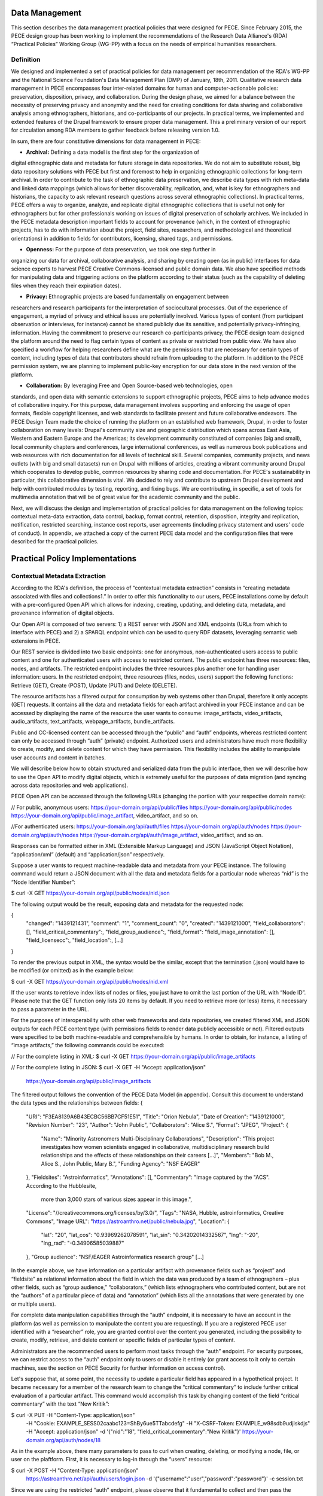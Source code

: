 ###############
Data Management
###############

This section describes the data management practical policies that were
designed for PECE. Since February 2015, the PECE design group has been working
to implement the recommendations of the Research Data Alliance's (RDA)
“Practical Policies” Working Group (WG-PP) with a focus on the needs of
empirical humanities researchers. 

----------
Definition 
----------

We designed and implemented a set of practical policies for data management per
recommendation of the RDA's WG-PP and the National Science Foundation's Data
Management Plan (DMP) of January, 18th, 2011. Qualitative research data
management in PECE encompasses four inter-related domains for human and
computer-actionable policies: preservation, disposition, privacy, and
collaboration. During the design phase, we aimed for a balance between the
necessity of preserving privacy and anonymity and the need for creating
conditions for data sharing and collaborative analysis among ethnographers,
historians, and co-participants of our projects. In practical terms, we
implemented and extended features of the Drupal framework to ensure proper data
management. This a preliminary version of our report for circulation among RDA
members to gather feedback before releasing version 1.0. 	

In sum, there are four constitutive dimensions for data management in PECE:

* **Archival:** Defining a data model is the first step for the organization of
digital ethnographic data and metadata for future storage in data repositories.
We do not aim to substitute robust, big data repository solutions with PECE but
first and foremost to help in organizing ethnographic collections for long-term
archival. In order to contribute to the task of ethnographic data preservation,
we describe data types with rich meta-data and linked data mappings (which
allows for better discoverability, replication, and, what is key for
ethnographers and historians, the capacity to ask relevant research questions
across several ethnographic collections). In practical terms, PECE offers a way
to organize, analyze, and replicate digital ethnographic collections that is
useful not only for ethnographers but for other professionals working on issues
of digital preservation of scholarly archives. We included in the PECE metadata
description important fields to account for provenance (which, in the context
of ethnographic projects, has to do with information about the project, field
sites, researchers, and methodological and theoretical orientations) in
addition to fields for contributors, licensing, shared tags, and permissions.

* **Openness:** For the purpose of data preservation, we took one step further in
organizing our data for archival, collaborative analysis, and sharing by
creating open (as in public) interfaces for data science experts to harvest
PECE Creative Commons-licensed and public domain data. We also have specified
methods for manipulating data and triggering actions on the platform according
to their status (such as the capability of deleting files when they reach their
expiration dates).

* **Privacy:** Ethnographic projects are based fundamentally on engagement between
researchers and research participants for the interpretation of sociocultural
processes. Out of the experience of engagement, a myriad of privacy and ethical
issues are potentially involved. Various types of content (from participant
observation or interviews, for instance) cannot be shared publicly due its
sensitive, and potentially privacy-infringing, information. Having the
commitment to preserve our research co-participants privacy, the PECE design
team designed the platform around the need to flag certain types of content as
private or restricted from public view. We have also specified a workflow for
helping researchers define what are the permissions that are necessary for
certain types of content, including types of data that contributors should
refrain from uploading to the platform. In addition to the PECE permission
system, we are planning to implement public-key encryption for our data store
in the next version of the platform.

* **Collaboration:** By leveraging Free and Open Source-based web technologies, open
standards, and open data with semantic extensions to support ethnographic
projects, PECE aims to help advance modes of collaborative inquiry. For this
purpose, data management involves supporting and enforcing the usage of open
formats, flexible copyright licenses, and web standards to facilitate present
and future collaborative endeavors. The PECE Design Team made the choice of
running the platform on an established web framework, Drupal, in order to
foster collaboration on many levels: Drupal's community size and geographic
distribution which spans across East Asia, Western and Eastern Europe and the
Americas; its development community constituted of companies (big and small),
local community chapters and conferences, large international conferences, as
well as numerous book publications and web resources with rich documentation
for all levels of technical skill. Several companies, community projects, and
news outlets (with big and small datasets) run on Drupal with millions of
articles, creating a vibrant community around Drupal which cooperates to
develop public, common resources by sharing code and documentation. For PECE's
sustainability in particular, this collaborative dimension is vital. We decided
to rely and contribute to upstream Drupal development and help with contributed
modules by testing, reporting, and fixing bugs. We are contributing, in
specific, a set of tools for multimedia annotation that will be of great value
for the academic community and the public.

Next, we will discuss the design and implementation of practical policies for
data management on the following topics: contextual meta-data extraction, data
control, backup, format control, retention, disposition, integrity and
replication, notification, restricted searching, instance cost reports, user
agreements (including privacy statement and users' code of conduct). In
appendix, we attached a copy of the current PECE data model and the
configuration files that were described for the practical policies.


################################ 
Practical Policy Implementations
################################

------------------------------
Contextual Metadata Extraction
------------------------------

According to the RDA's definition, the process of “contextual metadata extraction” consists in “creating metadata associated with files and collections1.” In order to offer this functionality to our users, PECE installations come by default with a pre-configured Open API which allows for indexing, creating, updating, and deleting data, metadata, and provenance information of digital objects.

Our Open API is composed of two servers: 1) a REST server with JSON and XML endpoints (URLs from which to interface with PECE) and 2) a SPARQL endpoint which can be used to query RDF datasets, leveraging semantic web extensions in PECE.	

Our REST service is divided into two basic endpoints: one for anonymous, non-authenticated users access to public content and one for authenticated users with access to restricted content. The public endpoint has three resources: files, nodes, and artifacts. The restricted endpoint includes the three resources plus another one for handling user information: users. In the restricted endpoint, three resources (files, nodes, users) support the following functions: Retrieve (GET), Create (POST), Update (PUT) and Delete (DELETE). 	

The resource artifacts has a filtered output for consumption by web systems other than Drupal, therefore it only accepts (GET) requests. It contains all the data and metadata fields for each artifact archived in your PECE instance and can be accessed by displaying the name of the resource the user wants to consume: image_artifacts, video_artifacts, audio_artifacts, text_artifacts, webpage_artifacts, bundle_artifacts.

Public and CC-licensed content can be accessed through the “public” and “auth” endpoints, whereas restricted content can only be accessed through “auth” (private) endpoint. Authorized users and administrators have much more flexibility to create, modify, and delete content for which they have permission. This flexibility includes the ability to manipulate user accounts and content in batches.

We will describe below how to obtain structured and serialized data from the public interface, then we will describe how to use the Open API to modify digital objects, which is extremely useful for the purposes of data migration (and syncing across data repositories and web applications).	

PECE Open API can be accessed through the following URLs (changing the portion with your respective domain name):

// For public, anonymous users:
https://your-domain.org/api/public/files
https://your-domain.org/api/public/nodes
https://your-domain.org/api/public/image_artifact, video_artifact, and so on.

//For authenticated users:
https://your-domain.org/api/auth/files
https://your-domain.org/api/auth/nodes
https://your-domain.org/api/auth/nodes
https://your-domain.org/api/auth/image_artifact, video_artifact, and so on.

Responses can be formatted either in XML (Extensible Markup Language) and JSON (JavaScript Object Notation), “application/xml” (default) and “application/json” respectively.

Suppose a user wants to request machine-readable data and metadata from your PECE instance. The following command would return a JSON document with all the data and metadata fields for a particular node whereas “nid” is the “Node Identifier Number”:

$ curl -X GET https://your-domain.org/api/public/nodes/nid.json

The following output would be the result, exposing data and metadata for the requested node:

{ 	
    "changed": "1439121431",
    "comment": "1",
    "comment_count": "0", 
    "created": "1439121000",
    "field_collaborators": [],
    "field_critical_commentary":,
    "field_group_audience":,
    "field_format":
    "field_image_annotation": [],
    "field_licensecc":,
    "field_location":,
    [...]
}    

To render the previous output in XML, the syntax would be the similar, except that the termination (.json) would have to be modified (or omitted) as in the example below:	

$ curl -X GET https://your-domain.org/api/public/nodes/nid.xml	

If the user wants to retrieve index lists of nodes or files, you just have to omit the last portion of the URL with “Node ID”. Please note that the GET function only lists 20 items by default. If you need to retrieve more (or less) items, it necessary to pass a parameter in the URL.	

For the purposes of interoperability with other web frameworks and data repositories, we created filtered XML and JSON outputs for each PECE content type (with permissions fields to render data publicly accessible or not). Filtered outputs were specified to be both machine-readable and comprehensible by humans. In order to obtain, for instance, a listing of “image artifacts,” the following commands could be executed:	 

// For the complete listing in XML: 
$ curl -X GET https://your-domain.org/api/public/image_artifacts

// For the complete listing in JSON:
$ curl -X GET -H "Accept: application/json" \
       https://your-domain.org/api/public/image_artifacts

The filtered output follows the convention of the PECE Data Model (in appendix). Consult this document to understand the data types and the relationships between fields:	
{ 
    "URI": "F3EA8139A6B43ECBC56BB7CF51E51",
    "Title": "Orion Nebula",
    "Date of Creation": "1439121000",
    "Revision Number": "23",
    "Author": "John Public",
    "Collaborators": "Alice S.", 
    "Format": "JPEG",
    "Project": {
        "Name": "Minority Astronomers Multi-Disciplinary Collaborations",
        "Description": "This project investigates how women scientists engaged in
        collaborative, multidisciplinary research build relationships and the
        effects of these relationships on their careers [...]",
        "Members": "Bob M., Alice S., John Public, Mary B.",
        "Funding Agency": "NSF EAGER"
    },   
    "Fieldsites": "Astroinformatics",
    "Annotations": [],
    "Commentary": "Image captured by the \"ACS\". According to the Hubblesite, 
                  more than 3,000 stars of various sizes appear in this image.",
    "License": "//creativecommons.org/licenses/by/3.0/",
    "Tags": "NASA, Hubble, astroinformatics, Creative Commons",
    "Image URL": "https://astroanthro.net/public/nebula.jpg",
    "Location": {
        "lat": "20",
        "lat_cos": "0.93969262078591",
        "lat_sin": "0.34202014332567",
        "lng": "-20",
        "lng_rad": "-0.34906585039887" 
    },
    "Group audience": "NSF/EAGER Astroinformatics research group" 
    [...]
In the example above, we have information on a particular artifact with provenance fields such as “project” and “fieldsite” as relational information about the field in which the data was produced by a team of ethnographers – plus other fields, such as “group audience,” “collaborators,” (which lists ethnographers who contributed content, but are not the “authors” of a particular piece of data) and “annotation” (which lists all the annotations that were generated by one or multiple users).	

For complete data manipulation capabilities through the “auth” endpoint, it is necessary to have an account in the platform (as well as permission to manipulate the content you are requesting). If you are a registered PECE user identified with a  “researcher” role, you are granted control over the content you generated, including the possibility to create, modify, retrieve, and delete content or specific fields of particular types of content. 	

Administrators are the recommended users to perform most tasks through the “auth” endpoint. For security purposes, we can restrict access to the “auth” endpoint only to users or disable it entirely (or grant access to it only to certain machines, see the section on PECE Security for further information on access control).	
 
Let's suppose that, at some point, the necessity to update a particular field has appeared in a hypothetical project. It became necessary for a member of the research team to change the “critical commentary” to include further critical evaluation of a particular artifact. This command would accomplish this task by changing content of the field “critical commentary” with the text “New Kritik”:	

$ curl -X PUT -H "Content-Type: application/json" \
       -H "Cookie: EXAMPLE_SESS02caabc123=ShBy6ue5TTabcdefg" \
       -H "X-CSRF-Token: EXAMPLE_w98sdb9udjiskdjs" \
       -H "Accept: application/json" \
       -d '{"nid":"18", "field_critical_commentary":"New Kritik"}' \
       https://your-domain.org/api/auth/nodes/18
      
As in the example above, there many parameters to pass to curl when creating, deleting, or modifying a node, file, or user on the plaftform. First, it is necessary to log-in through the “users” resource: 	

$ curl -X POST -H "Content-Type: application/json" \
       https://astroanthro.net/api/auth/users/login.json \ 
       -d '{"username":"user","password":"password"}' \
       -c session.txt

Since we are using the restricted “auth” endpoint, please observe that it fundamental to collect and then pass the information about your X-CSRF (cross-site request forgery) token and session information (“cookie”) as header parameters in every subsequent request. This can be accomplished in many ways. For instance, the user can save it to a text file with the -c parameter with curl then execute every POST or PUT request passing the -b parameter plus the name of the file you created:	

$ curl -X GET -H "Content-Type: application/json" \
       https://your-domain.org/api/auth/users/nid.json \
       -b session.txt 	

The command above would provide the information on a particular user. A similar syntax applies for requesting other types of data. Please observe that it is necessary to pass the parameter of Node ID (“nid”) or User ID (“uid”) if you are accessing, modifying, or deleting a resource. The request must also include the body data (which is identified by the machine name of the field you want to modify – please consult the document “PECE Data Model” for the description of mappings from “field_machine_name” to “field name”).	

There are many benefits in using the Open API for administrative tasks. It is possible to perform tasks in bulk, modifying large swaths of data in batches. It is also useful to modify punctually and quickly any type of data, including artifacts, files, and users. For the purposes of promoting Open Data exchange and Open Access among ethnographers and historians more generally, our API allows for automated tasks of contextual metadata extraction as well as harvesting. The technical details regarding Open Data exchange are further discussed under the section “Disposition” of this document.


--------------------------------
Data Security and Access Control
--------------------------------

Data access control policies specify who has access and what type of access is granted for any data objects of a digital collection. In this respect, PECE was designed to support and promote collaborative ethnographic projects which have particular needs when it comes to data archiving, security, and sharing: our data is produced through interactions with human subjects, and therefore, carry potential privacy issues that cannot be solved with automated protocols for assessing risks of publication. It is the responsibility of PECE researchers of a particular project to discuss with their research co-participants (called “subjects” in the language of ethics committees) and make informed decisions regarding what can be shared publicly, what can be shared privately with other PECE users, and what should not be uploaded to the Internet at all. Broadly speaking, all the data we produce as ethnographers must be carefully evaluated before it can be shared in the context of a research collaboration or the Internet. In our legal documents, terms of service and privacy statement, we discuss in detail the responsibility PECE users and administrators have when dealing with ethnographic data and setting permissions.

Given the special needs of ethnographic data management, we designed four levels of access based on four basic user roles: administrator, researcher, contributor, and anonymous.

Administrators are data managers preferably with Unix system administration skills. Although not strictly required, it is important for administrators to read our documentation and other relevant documents for managing and securing PECE and its back-end technologies. Administrators have unrestricted access to content, users' accounts, systems configuration and permissions, and backup files. Preferably, we recommend for PECE researchers to share administrative tasks between more than one user.	

Researchers are often IRB (Institutional Review Board)-certified and approved individuals of a particular research PECE-hosted project.

Contributors are research co-participants, that is, users of the platform that are interested in contributing content and helping in the analytic process without having authorization to access restricted content.  They do not have the same time commitment and responsibility for managing content researchers and administrators have.

Anonymous users do not have accounts on the system, they represent any Internet user who can access content that is made open through the public interfaces of platform.

In addition to these four basic user roles, we also have three basic permission settings for pieces of content: open, restricted, and private.

Open content is any content distributed under a flexible copyright license – we will cover the specifics on the section of this document on “Disposition” – or accessible in the public domain. Content that is released in public domain is also categorized as open.	
 	
Restricted is content that is only accessible to “researchers” given its potential privacy issues and anonymity requirements a co-participant might have requested when a particular piece of ethnographic data was generated. Restricted content is shared among researchers and never exposed to “contributors” or anonymous visitors of PECE. 

Private content is content generated by researchers or contributors. Only the content creator can access “private” content. This permission is useful for managing access to field notes and other types of ethnographic inscription that are not ready to be shared publicly or with the research group.

These three types of permission can be applied to any piece of content (artifact). The table below provides a schematic representation of what we just described:	


Permissions
Roles
Description
Open
All
Read (Write for researchers and contributors)
Restricted
Researcher
Read and Write for researchers
Private
Researcher, Contributor
Read and Write for individual creators
All
Administrator
Read and Write (unrestricted)


The PECE permission system was designed to translate specific access restrictions and expectations (often encoded in IRB-approved consent forms) that are required of ethnographic projects. Translation is performed by identifying the type of permission that is necessary based on a set of questions that are presented to the subject in the consent form. The fluxogram below demonstrates how to identify and translate from specific answers to privacy and anonymity questions into the permissions system. 	

For cases of extreme sensitivity involving potential damage to research subjects, we advise PECE users to refrain from uploading content to the Internet. PECE cannot secure data beyond normal security expectations of state-of-the-art web technologies. That is, PECE cannot be guarantee nor protect privacy when secure storage and data encryption are not used, despite the effort our design team has made to enforce the usage of strong passwords and data encryption of our backups that are stored in different machines for redundancy. Issues of data security will be further discussed under the section on “Data Control”. For now, it is important to observe the need for using the category of “non-uploadable material” when applicable to sensitive data as described in the graph below: 	

Figure 2. Consent form translation to PECE permission system


For information security in Drupal, PECE relies on standard “password strength” evaluation which uses a simple algorithm to evaluate user's input as weak, moderate, or strong based on three basic variables: length, usage of numbers and letters, and usage of other non-alphanumeric characters, such as the following symbols: [!@#$%*()_+]. There are more powerful ways of providing better password strength assessment to the users and, therefore, increase the security of their accounts. This improvement will be included in the next version of PECE.

For security risk mitigation, PECE comes pre-configured with a “login security” extension which blocks and notifies the administrator of potential attempts at brute-force password guessing or cracking. After 5 (five) failed log-in attempts, the user's account is blocked and the administrator is notified. The tracking time between log-in attempts is five hours, that is, the time that is used to track between failed log-in attempts. After 20 failed attempts, the administrator is informed of a potential break-in. Another feature of this extension module is the information about the last time the account was used, which allows for regular users to keep track of the usage of their account and notify the admin in case of unauthorized use. Extra security features include blocking a particular IP from accessing any type of content on the platform, including the user-login form. This is a convenient feature for administrators because it is easy to use and dispense with system administration skills that would be required to configure them using PECE's Unix back-end. 	

For system administrators running the PECE VM distribution, drush is the best tool for managing blocked users and hosts in the back-end:

# Unblocking users:
$ drush user-unblock $USERNAME	

# Setting new passwords for users: 	
$ drush upwd $USERNAME --password="NEW_PASSWD"

# Obtain one-time-login URL for a specific user:	
$ drush uli $USERNAME

Alternatively for log-in security, two-factor authentication can be used. It comes pre-installed with PECE, but it is not activated by default. For ethnographic projects with sensitive data, such as oral history or medical anthropology projects, it is recommended to activate two-factor authentication on the system for all users with “administrator” and “researcher” roles.	
 		
In addition to this simple permission system based on user roles and content permissions, we are planning to implement public-key encryption for our data store in the next version of the platform. For PECE 2.0 (described in the Appendix), we will improve “password strength checking” by verifying randomness of the user's input in the password text-box. PECE will also support RSA 4096-bit public key encryption, extend users' profiles for the storage of public keys, and offer administrators a virtual server image of PECE/Drupal with support for an encrypted filesystem with additional encryption of the “files/restricted” system directory. For PECE 1.0, data encryption is only supported for backups (more information on the section on “Data Backups” of this document).	

Administrators installing the platform for the first time are required to configure HTTP Secure (with SSL/TLS, Secure Socks Layer/Transport Layer Security). It is important to use HTTPS to mitigate security risks given the vital importance of protecting the communication between users and web services, primarily when posting passwords and posting/retrieving sensitive information as well as to ensure that all content is transported over HTTPS. We recommend using the software and the general guidelines of the project “Let's Encrypt” at https://letsencrypt.org in order to configure HTTPS for a PECE instance.

-----------
Data Backup
-----------

Data Backup

Regular and redundant data backup is a vital necessity of every digital information system. When defining a backup solution for PECE, we followed the general guidelines of the Drupal community and the RDA practical policies for data management. In a nutshell, the overall goal of our backup policy is to ensure PECE instances have, at all times, three backup copies in distinct machines.	

The first backup level is the PECE backup, which is performed automatically on a regular basis by the Drupal framework. The second level is, generally, performed by the hosting company or data repository which must provide regular, automated backups on the system level, that is, generating regular snapshots of a virtual machine where PECE is running. This is beyond the reach of automation of our platform and has to be set-up with the hosting company directly. We describe the technical requirements of PECE backups for hosting companies in the section on “Instance Hosting Costs” of this document. The third and last but not least important form of redundant backup is to generate an offline copy of PECE in a safe environment1 (in addition to the other two forms of automated online backup).

The third form of regular backups is generated through the extension “Backup and Migrate” which performs full backup of the database and the PECE directory structure on the file system. The generated tarball file is useful for quickly restoring the system in case of data or system failure. The backup functionally provides full Integration with drush (Drupal Shell) for facilitating the administrative tasks of more experienced system admins as well as a GUI for new PECE administrators who are not used to command-line interfaces. For users of the PECE VM distribution, we provide both options out-of-the-box.

Given the key importance and sensitivity of this data management task, only administrators (users with the “administrator” role on the system) are allowed by default to generate and access backup files and system configurations. Administrative backup functions include:	

- Database backup;	
- File system backup;
- AES 256 encryption of backup files;	
- Export and import previously generated backup files;
- Setup backup schedules (to run on cron jobs);	
- Setup $PATH for backup files;
- Usage sftp to send backup files to other machines.

Backups are generated with timestamp, AES encryption (given the sensitivity of the data they include in .tar.gz files) and then replicated to a different machine. Two options, thus, are offered to PECE administrators: to either use the GUI or the command-line interface (both offering automated backup solutions). Command-line tools facilitate the process of automation.

# Perform a new backup using PECE's backup profile
$ drush bam-backup pece_bkp

# Lists all the backups already generated (outputs backup ID numbers)
$ drush bam-backups

# Restore a particular backup, using its ID number
$ drush bam-restore $BACKUP_ID

These commands are based on drush to generate, list, and restore backups. Shell scripts can additionally be used, added as cron job, to 1) put the server in maintenance mode for backup purposes; 2) dump the contents of the database to a file; 3) generate a tarball of the Drupal directory structure; 4) assemble the DB dump and the tarball into another .tar.gz file; 5) use AES 256 to encrypt the package file; and 6) finally, upload the encrypted file to a different server via sftp (or, alternatively, synced with rsync). The option of scheduling and running a shell script for automated backup will be shipped with the PECE distribution, thus offering an alternative for experienced system administrators running off of the PECE VM distribution or their own server infrastructure.

In order to respect the state of each and every artifact with respect to their permissions, automated backups are generated as a snapshot, that is, older versions are not maintained so as to avoid keeping old copies of content that has already expired or had its permissions changed.	


-------------------
Data Format Control
-------------------

Data format control is a data management policy which describes what tasks must be performed with ingested files in order to enforce file format restrictions. System-level control over data formats is crucial for PECE's Open Knowledge mission which comprises clear guidelines for generating, archiving, analyzing, and distributing Free and Open Source Software, Open Data, and Open Access publications. Data format control, for this reason, was considered on PECE's design for increased data accessibility, usability, and interoperability among heterogeneous information systems.	

In respect to its general guidelines for data format control and improved accessibility, PECE follows the Open Knowledge Foundation's Open Data definition observing three general principles for design and implementation of PECE’s data management policies: 1) data must be discoverable and indexable through the web; 2) if the data is not machine-readable and distributed in an open format, it is not reusable; 3) open data must not not have legal restrictions for its usage, repurposing, and redistribution. For the purposes of data management, the PECE design team has adopted the OKF definition of "Open Knowledge" in working with the ethnographic data produced: "Open knowledge is what open data becomes when it’s useful, usable and used" in the context of ethnographic projects.	

In terms of technical specification, we described and implemented restrictions for content types and file formats that can be uploaded to the platform. The following table describes all the content types and the formats we use:
Content Type
Format
Extension
Commentary
Text
Hypertext Markup Language, Open Document Format, JavaScript Object Notation, Extensible Markup Language, JavaScript Object Notation for Linked Data, Resource Description Framework
(UTF-8 encoded)
HTML, XML, JSON, JSON-LD, RDF, ODT, ODF
Serialized exchange file formats are delivered through the PECE Open API
Audio
OGG Vorbis, Opus, Advanced Audio Coding (Low Complexity), MPEG-1 Part 3, Microsoft WAVE Format 1
OGG, MP4, M4A, MP3, AAC, WAV
(containers)
MPEG1 Part 3 (MP3), AAC, and WAV are proprietary technologies
Video
Theora, VP8, VP9, MPEG-4 Part 10 AVC (H.264)
OGG, OGV, WEBM, MPEG4, MP4
(containers)
MPEG4 Part 1 AVC and its MP4 container are proprietary technologies
Image
Joint Photographic Experts Group, Graphics Interchange Format, Portable Network Graphics, Scalable Vector Graphics
JPG, JPEG, GIF, SVG, PNG

PDF document
Portable Document Format
PDF



As the table demonstrates, we made an effort to adopt only “Web safe" and Open Document formats and standards. In doing so, we followed the guidelines of the W3C HTML5 standardization committee. There are, however, a few important exceptions to our Open format policy given the adoption of proprietary technologies (for containers and codecs of media files) as part of the W3C HTML5 specification. This is rather unfortunate given the state of dependency on proprietary video and audio technologies for the web. These exceptions include the adoption by the HTML5 video and audio tags with MPEG-4 part 10 AVC, as noted on the table above.	 


In terms of the actual implementation, data format control is executed at the interface level on PECE; that is, it is executed for data upload, presentation, and download. Through the web interface only permitted formats are allowed to be uploaded. The user is presented with an error message when trying to upload a file that is not compliant with our Open format policy. After uploading a permitted file, we will use native support from web browsers that respect Open standards and formats (such as Mozilla Firefox, Chrome, Chromium, and Opera) to decode and render files on the browser (for all the supported formats: audio, video, texts, PDF documents, and images). For data harvesting purposes or for bulk operations, our Open API (as specified in the first section of this document on “Contextual Metadata Extraction”) operates with web standards for communication, authentication, and data manipulation and exchange (with JSON and XML formats). 	
	
In the roadmap for PECE 2.0 is the automatic, back-end transcoding of file formats: from proprietary and closed to open formats. We are testing and planning to implement audio and video transcoding capabilities on the platform as well as to offer automatic conversion of proprietary formats such as Microsoft Office Open XML to Open Document Formats, given their wider compatibility and sustained efforts to create interoperable, open, and community-driven formats.


--------------
Data Retention
--------------

Data retention policies for data management specify the operations the system must execute for the purposes of evaluating data objects in respect to their expiration dates and embargo periods. Ethnographic projects, however, tend not to have “embargo periods” and ethnographic data tends not to have “expiration dates” whereas both are common for digital data management in science and engineering disciplines. There are particular reasons that account for this difference. First, ethnographers tend not to share “raw data” but drafts of partial and preliminary analyses with other ethnographers and other research groups. The very concept of “raw data” is quite foreign to most contemporary ethnographic projects since data only acquires meaning in the context of a particular ethnographic project. To put in different terms, data must refer to what we call “conditions of production” to acquire particular meaning and become useful for ethnographic or historiographic purposes. Ethnographic data is data generated in the context of human relationships in general and forms of human and non-human interaction in particular. Without information on these basic foundations of data production, ethnographic research data is not useful and not usable by other researchers. Lastly, the reason why expiration dates are not common for ethnographic data is because ethnographic data represent documents of, not only anthropological and sociological interest, but of historical importance in many cases. They can be used for building archives and for comparative efforts at any point in the future as long as they are properly stored, extensively described, and made available through flexible licensing schema and interoperable data management systems with open, public interfaces.

In the course of specifying and implementing PECE 1.0, we made design decisions with the goal of questioning and changing the current understanding and usage of data retention policies. The aim was to pose the trade-off between data protection and openness under a different framework with a focus on Open Source technologies, Open standards, and Open Data. Instead of focusing on data protection against competition in the sciences for priority of publication, which tends to be the current norm and practice in the sciences, we channeled our efforts onto the task of creating infrastructures to foster collaborative ties in which data are contributed to a common pool – from which many researchers and related disciplines can draw. PECE, in this sense, aims first and foremost to be a contribution to a digital commons for the humanities and social sciences. Therefore, the current notion of “data retention” is not particularly useful nor central to our mission. There are, however, very important exceptions in which “data retention” should be used in observance of ethical guidelines and privacy issues.	

Ethical guidelines and privacy issues (such as the ones we described in the sections on “Disposition” and “User Agreements” of this document) are key topics of debate and concern in respect to retention periods as ethnographic data is meant to be kept secure and private given potential privacy concerns or expressed intent of research subjects. “Retention periods” for ethnographic projects, therefore, are usually established around the sensibilities of our co-participants, observance of their rights to privacy and anonymity and, ultimately, the needs of a particular project to protect, analyze, and then delete a particular piece of data under the request of a research co-participant.

In respect to its technical affordances, PECE provides its users with the ability to identify sensitive pieces of datum and change its status after a certain period of time (from published 
to unpublished, for instance) and for certain functions to be performed (such as deleting a file or artifact after a certain period). This is important for the ethical and privacy concerns we mentioned above, but, particularly to remind our users that certain pieces of data must be deleted after the project is over. Compliance with requests for deletion of data can be accomplished on PECE by setting up a “timer” on PECE artifacts. Under “Publishing Options” for every artifact, the user has the option of setting up an expiration date at the time of submission in the following format: YEAR-MM-DD (year-month-day).







 
Figure 3. Setting up the expiration date for an artifact

Alternatively, deleting artifacts per requirement of research co-participants can be performed in batches. It is necessary, first, to collect the “Node ID#” of every exception and save it into an unordered list, such as [1. 3. 10. 49. 321. 5423. 43, etc.]. Then, a simple shell script can be used to remove ethnographic data that was requested to be deleted:

#!/bin/sh
# Declare the array with the nodes that were requested to be deleted
array = (Node IDs # i.e. 1 2 3 4)

# Iterate over the array items and delete one-by-one from PECE
for i in "${array[@]}"
do
    drush node_delete $i
done

There are ways to collect Node IDs with specific expiration dates by executing a query on the PECE database. This can be done using drush and Drupal “Entity API” with the following command:

# Query for nodes with expiration dates, saving the output to a file:
$ drush php-script expired_nodes.php > expired_node_ids.txt

# 'expired_nodes.php'
<?php
$now = new DateTime(); // time when the query was executed
$query = new EntityFieldQuery(); // make usage of Entity API
$query
   ->entityCondition('entity_type', 'node')
   ->fieldCondition('field_expirationdate', 'value',
       $now->format('Y-m-d'), '<')
   ->addMetaData('account', user_load(1));

$result = $query->execute();
drush_print_r($result); // terminal output as an example
?>

It is part of our roadmap to create an automated way of marking and deleting “private” content with “expiration dates” for PECE 2.0. The improvement of this data management policy will include the identification of sensitive data through tagging, regular, scheduled scanning across the dataset for sensitive, private content, and systematic deletion of data upon completion of a research project as specified on the “Project” section on the platform.


-----------
Disposition
-----------

According to the Research Data Alliance's workgroup on “practical policies” for data management (RDA WG-PP) “disposition” policies are triggered at every event in which a retention period has been reached to delete or archive a digital object. For the needs of the PECE project in particular, “disposition” represents the need for organizing information in a way that allows for ethnographic data to be readily available for sharing across platforms and research groups in the humanities and social sciences.
 
There are two specific approaches to disposition which encompass both the general orientation of the RDA WG-PP and the specific needs of the PECE project: 1) make it simple and straightforward for users to use flexible copyright content in their pieces of data; and 2) to trigger a disposition policy when an expiration period has been reached (as described in the section on “Data Retention” of this document).	

The first approach consists in attributing by default a Creative Commons (CC) license with injunctions for authorship attribution and redistribution under the same license as well as provisions for portability of the license in its version 4.0 (that is, the usage of the International version of the license that is useful for data that travels across national jurisdictions). The information on the CC license is included as metadata for every digital object of the platform by default and displayed as a small logo on the platform, so users can have convenient access to the text of the license:	
	

















 Figure 4. Display of licensing information for an artifact
 
The metadata for the artifact, which be can obtained via PECE Open API, also describes its “disposition” from a legal standpoint with the specification of the license:	



{
  "Commentary": "Hubble telescope image artifact, HELIX
                   NEBULA, which is about 650 light years from the earth.
                   It is said to be the nearest planetary nebulae to the earth.",
        "Fieldsites": "Astroinformatics",
        "Format": "JPEG",
        "Group audience": "Astroinformatics",
        "Image Annotation": [],
        "Image URL": [],
        "License": "//creativecommons.org/licenses/by-sa/4.0/",
        "Location": {
           "lat": "20",
           "lat_cos": "0.93969262078591",
           "lat_sin": "0.34202014332567",
           "lng": "-10",
           "lng_rad": "-0.17453292519943"
        },
        "Tags": "hubble astroinformatics",
        "URI": [],
        "nid": "18",
        "node_created": "1434859251",
        "node_revision_vid": "18",
        "node_title": "Helix Nebula",
        "users_node_name": "sharon"
}    

The second approach to disposition as per orientation of the RDA WG-PP is the rule for automatic deletion of artifacts that are marked as “expired.” This rule is turned-off by default for the PECE distribution, but it can be activated at any point by the administrator if needed. As discussed on the section on “Data Retention,” PECE is, differently from other projects for data management, specifically targeted for data sharing among ethnographers, so retention and expiration periods are not the rule but the exception in the context of our data practices. Other disposition policies can be configured to be triggered automatically in the system as well.

It is important to observe that “retention” and “expiration” are not common practice in the context of ethnographic projects, except for cases in which interviewees explicitly request that an interview or other any type of data with sensitive information must be destroyed after the research project is over. This can be done on PECE by setting up “expiration” dates as explained in the previous section on “Data Retention”. In the example below, whenever an artifact reaches the expiration date as defined by a user (if expiration date is needed since this is a non-mandatory artifact field), the disposition rule to remove the artifact is automatically executed. This is achieved with the following Drupal rule:
x	
{ "rules_pece_disposition_rule": {
    "LABEL": "PECE Disposition rule",
    "PLUGIN": "reaction rule",
    "OWNER": "rules",
    "REQUIRES": ["rules", "node_expire"],
    "ON": {"node_expired": [] },
    "DO": [{ "entity_delete": {"data": ["node"]}}]
  }
}


-------------------------
Integrity and Replication
-------------------------

According to the RDA Practical Policies report, integrity policies consist in conducting a series of steps to guarantee file integrity in a collection. These steps of evaluation include regular checking of files checksums and data replication so as to ensure easy replication of corrupted files. In PECE, data integrity checking is performed primarily by the Drupal framework (through its Schema API) in conjunction with its database back-end, MariaDB: CRUD operations are handled by the Schema API, offering an abstraction layer for database operations on PECE/Drupal data structures, and the database server guarantees integrity through ACID (atomicity, consistency, isolation and durability) conditions for all data transactions. For automatic checking the integrity of database tables, we use the extension module “dba” which allows for checking, reporting, and repairing data corruption on a regular basis.

Data replication can be handled in many ways on PECE: 1) automated replication between production, testing, and backup instances for redundancy and/or performance (for advanced PECE administrators using our VM distribution: we discuss this configuration in the “PECE Technical Specification” document); 2) scheduled, automated server “snapshot” generation performed by the hosting service company to save the state of a particular instance; and last but not least 3) using PECE Open API to replicate the data of a particular instance. This last option allows for easy integration with large-scale data repositories as described in the section on “Metadata extraction” of this document. For administrators with *nix expertise, replication is also conveniently done with Drush (and batch operations using shell scripting).

# Replicating all the artifacts of a particular type, i.e. “images”	
$ drush ne-export -t images -f images_output.txt

# Replicating all the artifacts of all types
$ for i in {images, text, audio, video, etc.}; \
     do drush ne-export --type $i >> “$i”.output.txt; \
     done

# Importing all the artifacts of a particular type
$ drush node-export-import --file=$filename.output.txt

# Export and import the entire instance for replication/redundancy
$ drush archive-dump default --destination=PECE.tar.gz
$ drush archive-restore PECE.tar.gz

# Export and import the database only
$ drush sql-dump > PECE_db.sql
$ drush sql-cli < PECE_db.sql

This command returns all the images with their respective metadata for replication purposes. In order to replicate binary files, it is necessary to also execute wget if replication of the PECE Image artifacts is successful. Please observe that checksum verification for binary files is currently not supported, it is a planned feature for PECE version 2.0:

# Replicating all the artifacts of a particular type, i.e. “images”	
# Copying all the respective public binary image files as well
$ drush ne-export --type image >> images_output.txt && \
     wget --no-certificate -r -l1 -A “gif, jpg, png, svg” \
     https://your-domain.org/sites/default/files/              
     
     
------------
Notification
------------

Drupal core provides logging capabilities through its watchdog() function which basically  operates by registering system events, such as available updates, security issues, and user account events which can be, then, notified to administrators, researchers, and collaborators. Severity of events on Drupal is determined after the RFC3164 (which specifies the BSD syslog protocol). PECE has specific needs, however, that require extending the standard email notification system of Drupal.	

Automated notification capabilities are handled on PECE by security modules (as explained in the “Data Access and Security” section) and messaging modules. These capabilities include the ability to report all sorts of events to the user on various levels: system level (related to the platform itself), account level (related to specific users), and content level (related to additions, modifications, and deletion of artifacts). PECE's notification system follows “user roles” when addressing specific users with respect to the nature of the event. It also supports notifications that are addressed to research groups via PECE's group functionality: OG member subscribe and OG new content creation, change, or deletion.	

There are two types of notification: email and in-system, respectively, notifying users and administrators based on their email contact or upon log-in (as shown below as an example, the information about last successful log-in): 	














 Figure 5. Successful authentication in-system notification, source: astroanthro.net	

This type of notification is not only useful for security reasons (as explained in the section on “Data Security and Access Control”) but also for keeping users and administrators informed about the overall activity on the website with relation to different types of content.	

Email notifications are by default configured to display: subject string, site name, addressee name, notification body text, and link (if relevant to a piece of content that was created, modified, deleted or expired). They can address individual user accounts or groups.
	
The table below describes the configuration of PECE's notification system in regards to scope, notification message, type, and addressee:	

Scope
Notification Message
Type
Addressee
System
update
email
admin

successful or failed backup
email
admin

disk almost full (90%)
email
admin
 User Accounts
creation (by admin)
email
researcher, collaborator

awaiting approval
email
researcher, collaborator

blocking
email
researcher, collaborator

activating
email
researcher, collaborator

cancelling
email
researcher, collaborator

deletion
email
researcher, collaborator

break-in attempt
email
admin

password recovery
email
researcher, collaborator

last login date/time
in-system
admin, researcher, collaborator

last site activity date/time
In-system
admin, researcher, collaborator
Artifacts
creation
in-system
group

change
in-system
content creator, group

deletion
in-system
content creator, group

expiration
email
content creator
	
Notifications are sent automatically depending on the configuration described above. They are configured and triggered by the “rules” module which monitors the system log and executes an action. Here is an example of an exported machine-actionable rule for notifying a particular user that his or her artifact has expired:

  "rules_pece_artifact_expired" : {   
    "LABEL" : "PECE Artifact Expired",
    "PLUGIN" : "reaction rule",
    "OWNER" : "rules",
    "REQUIRES" : [ "rules", "node_expire"],
    "ON" : { "node_expired" : [] },
    "DO" : [
      { "mail" : {
      "to" : [ "node:author:mail" ],"subject" : 	
      "[[site:name]]: \u0022[node:title]\u0022 has expired",
      "message" : "Dear [node:author],\r\n\r\nThe content for the
  				   artifact [node:title] has expired on 					             [node:field-expirationdate].\r\nYou can access
                        the artifact at thisURL:\r\n[node:url]\r\n\r\n
                        This is an automatic notification from PECE\u0027s 			             [site:name].\r\n\t"}

This rule, for instance,  is executed every time an artifact is modified in the system. It collects the title of the node that was modified and reports to the author of the node. Another example is the notification of a modification in an artifact if the modification was not performed by the author him or herself:

  "rules_pece_artfact_change" : {
    "LABEL" : "PECE Artfact Change",
    "PLUGIN" : "reaction rule",
    "OWNER" : "rules",
    "REQUIRES" : [ "rules" ],
    "ON" : { "node_update" : [] },
    "IF" : [
      { "NOT data_is" : { "data" : [ "node:author" ],
         "value" : [ "site:current-user" ] } }
      ],
    "DO" : [
      { "drupal_message" : { "message" : "Artifact       
         \u0022[node:title]\u0022 has been updated." } }
  [...]


For these two examples, notifications are generated as an email and as a system status message.

One important observation regarding the notification system is that the logging function is pre-configured differently for the two main types of PECE distribution: distro package format (tar.gz) and distro virtual machine (VM) image. For the former, the core module “dblog” is used for logging events on the database whereas for the former, syslog at the OS level is used instead for better performance. This technical difference does not impact the management or usage of the system (except for the a small decrease in performance when using “dblog”).


--------------------
Restricted Searching
--------------------

According to the RDA Practical Policies report, “restricted searching can be viewed as a form of restricted access control” which can be implemented, for instance, using user roles and access control lists. Restricted searching is controlled on PECE through user roles – as explained in the section of this document on “Data Access” – and on an individual artifact-basis. Administrator, Researcher, and Collaborator roles, having different levels of access to content, also have different levels of access to the search functionalities of the system, being only allowed to search and find content that is available to them through the permission system. Administrators and Researchers have the ability to exclude particular nodes from search results, for instance. This option is available when creating or editing a particular type of content as shown below:


 
Figure 6. Excluding an artifact from the search index


Following the permission settings on the platform, content is only visible through the built-in search function to the authenticated users with specific roles:	

Artifact Permissions
Authorized Roles
Access through Search API
Open
All
Non-restricted to all
Restricted
Researchers, Administrators
Restricted to other roles
Private
Individual user and artifact-based
Restricted to all

Administrators and users have the option of using three search back-ends: one is Drupal's native search mechanism; another is a connector from our platform to an ElasticSearch back-end (which can be used with in the future with our ElasticSearch cluster or your own infrastructure); and, finally, we will provide a SPARQL endpoint to communicate with a dedicated Semantic Web search server infrastructure. We will use the ElasticSearch and the SPARQL back-ends for searching content in the platform following the RDA policy for restricted content as well, but mostly for content that is open for non-restricted distribution under flexible copyright licenses. Both, the ElasticSearch and the SPARQL back-end will be used to index and query across several PECE instances in the near future.	

In order to achieve our mission of promoting data exchange and enhance collaboration among ethnographers, we encourage users to release their data as often and open as possible (while being quite observant of the privacy and ethical issues when doing so). For this purpose, all the artifacts with “open” permissions are available to indexing and searching through our Open API and the pluggable extensions for ElasticSearch server back-end via Drupal Search API.
	
In terms of technical capability, PECE is shipped with scalable search server extensions in addition to the built-in restricted searching functionality of Drupal. Specifically, the platform distribution comes with an extension for the ElasticSearch search server back-end. Search servers are key for our web framework because they allow for powerful discovery capabilities in big corpus of texts and across different corpora of texts. It is a known limitation of the native search capability of Drupal to underperform with a SQL database with more than 50k documents/nodes. Another important benefit of having a search database back-end is the ability to perform searching across different PECE instances for identifying ethnographic content as well as for asking research questions across several ethnographic collections.

We have tested alternatives such as ApacheSolr and ElasticSearch and planned but not yet configured our scalable searching back-end. However, PECE comes ready to interface with ElasticSearch (if you are planning to use your own back-end instead of ours). 	

---------------------
Instance Cost Reports
---------------------

PECE depends on a set of Free and Open Source technologies that constitute the Drupal framework: *nix system tools (such as cron, drush, df, awk, bash, and other multimedia manipulation tools, such as FFmpeg), database server (such as MariaDB), scripting languages (such as PHP and Javascript), and a set of contributed libraries that are used for data manipulation, management, and security purposes. 	

Given the level of complexity of system administration in general, we recommend PECE users rely on managed hosting services offered by their universities or commercial web hosting companies. These options are recommended to PECE administrators who are not experienced in *nix system administration. For experienced administrators, we suggest contracting a virtual private server (VPS) that matches the size and the needs of your project as described below.	

In order to provide PECE administrators with data on monthly usage for calculating costs, PECE relies on basic descriptive statistics that are generated by the Drupal core module “statistics” as well as information about disk usage that is gathered in the back-end at every cron run. This information is very useful when estimating data transfers and calculating incurring hosting costs. Fully automated gathering and reporting of the usage of computational resources (such as CPU time, IO, individual artifact sizes) is a functionality that is being planned for the version 2.0 of the platform. It is not currently supported on PECE itself, since this information can be easily obtained on a monthly basis when contracting a Drupal managed hosting company. Please observe that this is one of the benefits of having a managed versus an unmanaged host: the ability to obtain fine-grained information on usage of the platform and not having to dedicate considerable time administering it.	
	
Hosting Recommendations 

For calculating the cost of running and maintaining a PECE instance, we collected estimates from more than twelve web companies that specialize in Drupal and described their services along three tiers (small, medium, large) and four of the most important variables for assessing hosting costs: number of authenticated users, disk consumption for both the file system and the database (in GB or TB), system memory (in GB), data transfer allowance (in GB or TB) and available bandwidth (in Gbps), and vCPU (per number of allocated virtual CPU core units) as demonstrated in the table below:	

Instance
Users
vCPU
Disk
RAM
Data Allowance
Small
10
2
10 GB
2 GB
100 GB
Medium
50
4
100 GB
4 GB
1 TB
Large
100
8
1 TB
8 GB
10 TB

These numbers represent a rough estimate of the recommended specs for the virtual private host (VPS) in cloud services of hosting companies. 	

Additional Considerations and Estimation Tools

It is important to bear in mind that these numbers can be quite different depending on the nature of the data that is hosted on PECE: audio and video files, for example, would create a different need in respect to the usage of disk, disk I/O, and RAM with substantial increase in the data transfer, therefore creating the need for bigger transfer allowances, if not for dedicated hosts and content delivery networks (according to the geographical distribution of users in a particular research collaboration). 	

Another important factor to take into consideration is the number of published artifacts on the platform, which impacts overall performance and determines the need for more or less computational resources, making it difficult to estimate with precision. This estimation of basic hosting requirements was informed by the market research conducted by the PECE team throughout the summer of 2015. For estimating with more precision, PECE automatically generates access reports for individual artifact pages on a monthly basis (and comes with built-in modules to assess database and storage usage). The total bandwidth usage can be monitored and generated monthly by a hosting service provider, represented in the example image below, and notified to the administrator by email for VPS instances:		












 










Figure 6. System resources utilization report (on PECE and on the PECE hosting service)


Coupled with basic statistics, PECE comes pre-configured with the “diskfree” module to run the df command and obtain information on disk usage for a particular instance. Whenever the disk usage reaches 90%, the administrator is informed by email that the disk is almost full:











Figure 7. Disk utilization report


The general orientation for administrators obtaining the PECE distribution via release package file, public repository, or one of our pre-configured virtual machine images is to dedicate one or more instances per project, that is, if a new project is created out of an ongoing project, it is recommended for one or more PECE instances to be created in addition. Using the PECE Open API, it is possible for users and administrators to share and harvest data from different PECE instances. Another important suggestion is for PECE administrators to rely on Drupal managed hosting companies in order to use their backup and system usage reporting capabilities. These services are important for redundant backup purposes as described in this document on the “backup” section.
